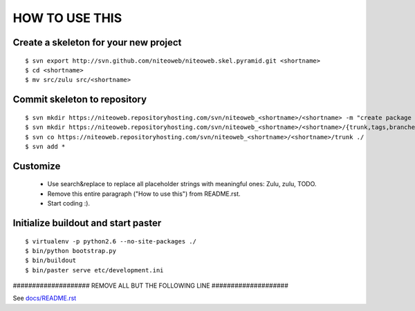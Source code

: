 ===============
HOW TO USE THIS
===============

Create a skeleton for your new project
======================================

::

    $ svn export http://svn.github.com/niteoweb/niteoweb.skel.pyramid.git <shortname>
    $ cd <shortname>
    $ mv src/zulu src/<shortname>


Commit skeleton to repository
=============================

::

    $ svn mkdir https://niteoweb.repositoryhosting.com/svn/niteoweb_<shortname>/<shortname> -m "create package dir"
    $ svn mkdir https://niteoweb.repositoryhosting.com/svn/niteoweb_<shortname>/<shortname>/{trunk,tags,branches} -m "create svn structure"
    $ svn co https://niteoweb.repositoryhosting.com/svn/niteoweb_<shortname>/<shortname>/trunk ./
    $ svn add *


Customize
=========

 * Use search&replace to replace all placeholder strings with meaningful ones:
   Zulu, zulu, TODO.
 * Remove this entire paragraph ("How to use this") from README.rst.
 * Start coding :).


Initialize buildout and start paster
====================================

::

    $ virtualenv -p python2.6 --no-site-packages ./
    $ bin/python bootstrap.py
    $ bin/buildout
    $ bin/paster serve etc/development.ini



#################### REMOVE ALL BUT THE FOLLOWING LINE ####################

See `docs/README.rst <https://sphinx.niteoweb.com/zulu>`_
